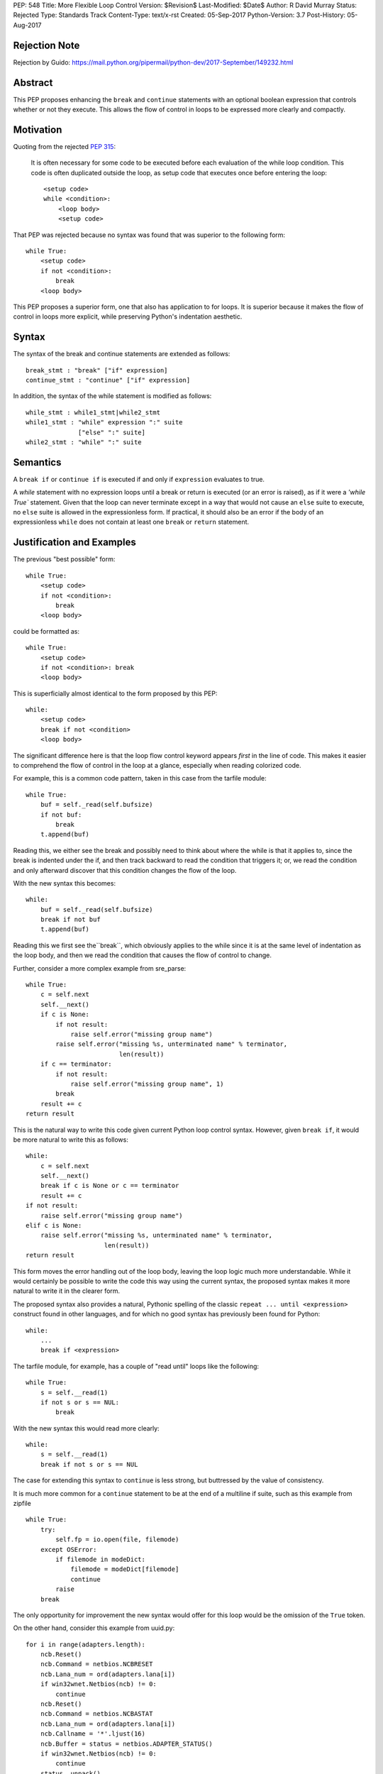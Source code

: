 PEP: 548
Title: More Flexible Loop Control
Version: $Revision$
Last-Modified: $Date$
Author: R David Murray
Status: Rejected
Type: Standards Track
Content-Type: text/x-rst
Created: 05-Sep-2017
Python-Version: 3.7
Post-History: 05-Aug-2017


Rejection Note
==============

Rejection by Guido:
https://mail.python.org/pipermail/python-dev/2017-September/149232.html


Abstract
========

This PEP proposes enhancing the ``break`` and ``continue`` statements
with an optional boolean expression that controls whether or not
they execute.  This allows the flow of control in loops to be
expressed more clearly and compactly.


Motivation
==========

Quoting from the rejected :pep:`315`:

    It is often necessary for some code to be executed before each
    evaluation of the while loop condition.  This code is often
    duplicated outside the loop, as setup code that executes once
    before entering the loop::

        <setup code>
        while <condition>:
            <loop body>
            <setup code>

That PEP was rejected because no syntax was found that was superior
to the following form::

    while True:
        <setup code>
        if not <condition>:
            break
        <loop body>

This PEP proposes a superior form, one that also has application to
for loops. It is superior because it makes the flow of control in
loops more explicit, while preserving Python's indentation aesthetic.


Syntax
======

The syntax of the break and continue statements are extended
as follows::

    break_stmt : "break" ["if" expression]
    continue_stmt : "continue" ["if" expression]

In addition, the syntax of the while statement is modified as follows::

    while_stmt : while1_stmt|while2_stmt
    while1_stmt : "while" expression ":" suite
                  ["else" ":" suite]
    while2_stmt : "while" ":" suite


Semantics
=========

A ``break if`` or ``continue if`` is executed if and only if
``expression`` evaluates to true.

A `while` statement with no expression loops until a break or return
is executed (or an error is raised), as if it were a `'while True``
statement.  Given that the loop can never terminate except in a
way that would not cause an ``else`` suite to execute, no ``else``
suite is allowed in the expressionless form.  If practical, it
should also be an error if the body of an expressionless ``while``
does not contain at least one ``break`` or ``return`` statement.


Justification and Examples
==========================

The previous "best possible" form::

    while True:
        <setup code>
        if not <condition>:
            break
        <loop body>

could be formatted as::

    while True:
        <setup code>
        if not <condition>: break
        <loop body>

This is superficially almost identical to the form proposed by this
PEP::

    while:
        <setup code>
        break if not <condition>
        <loop body>

The significant difference here is that the loop flow control
keyword appears *first* in the line of code.  This makes it easier
to comprehend the flow of control in the loop at a glance, especially
when reading colorized code.

For example, this is a common code pattern, taken in this case
from the tarfile module::

    while True:
        buf = self._read(self.bufsize)
        if not buf:
            break
        t.append(buf)

Reading this, we either see the break and possibly need to think about
where the while is that it applies to, since the break is indented
under the if, and then track backward to read the condition that
triggers it; or, we read the condition and only afterward discover
that this condition changes the flow of the loop.

With the new syntax this becomes::

    while:
        buf = self._read(self.bufsize)
        break if not buf
        t.append(buf)

Reading this we first see the``break``, which obviously applies to
the while since it is at the same level of indentation as the loop
body, and then we read the condition that causes the flow of control
to change.

Further, consider a more complex example from sre_parse::

    while True:
        c = self.next
        self.__next()
        if c is None:
            if not result:
                raise self.error("missing group name")
            raise self.error("missing %s, unterminated name" % terminator,
                             len(result))
        if c == terminator:
            if not result:
                raise self.error("missing group name", 1)
            break
        result += c
    return result

This is the natural way to write this code given current Python
loop control syntax.  However, given ``break if``, it would be more
natural to write this as follows::

    while:
        c = self.next
        self.__next()
        break if c is None or c == terminator
        result += c
    if not result:
        raise self.error("missing group name")
    elif c is None:
        raise self.error("missing %s, unterminated name" % terminator,
                         len(result))
    return result

This form moves the error handling out of the loop body, leaving the
loop logic much more understandable.  While it would certainly be
possible to write the code this way using the current syntax, the
proposed syntax makes it more natural to write it in the clearer form.

The proposed syntax also provides a natural, Pythonic spelling of
the classic  ``repeat ... until <expression>`` construct found in
other languages, and for which no good syntax has previously been
found for Python::

    while:
        ...
        break if <expression>

The tarfile module, for example, has a couple of "read until" loops like
the following::

    while True:
        s = self.__read(1)
        if not s or s == NUL:
            break

With the new syntax this would read more clearly::

    while:
        s = self.__read(1)
        break if not s or s == NUL

The case for extending this syntax to ``continue`` is less strong,
but buttressed by the value of consistency.

It is much more common for a ``continue`` statement to be at the
end of a multiline if suite, such as this example from zipfile ::

    while True:
        try:
            self.fp = io.open(file, filemode)
        except OSError:
            if filemode in modeDict:
                filemode = modeDict[filemode]
                continue
            raise
        break

The only opportunity for improvement the new syntax would offer for
this loop would be the omission of the ``True`` token.

On the other hand, consider this example from uuid.py::

    for i in range(adapters.length):
        ncb.Reset()
        ncb.Command = netbios.NCBRESET
        ncb.Lana_num = ord(adapters.lana[i])
        if win32wnet.Netbios(ncb) != 0:
            continue
        ncb.Reset()
        ncb.Command = netbios.NCBASTAT
        ncb.Lana_num = ord(adapters.lana[i])
        ncb.Callname = '*'.ljust(16)
        ncb.Buffer = status = netbios.ADAPTER_STATUS()
        if win32wnet.Netbios(ncb) != 0:
            continue
        status._unpack()
        bytes = status.adapter_address[:6]
        if len(bytes) != 6:
            continue
        return int.from_bytes(bytes, 'big')

This becomes::

    for i in range(adapters.length):
        ncb.Reset()
        ncb.Command = netbios.NCBRESET
        ncb.Lana_num = ord(adapters.lana[i])
        continue if win32wnet.Netbios(ncb) != 0
        ncb.Reset()
        ncb.Command = netbios.NCBASTAT
        ncb.Lana_num = ord(adapters.lana[i])
        ncb.Callname = '*'.ljust(16)
        ncb.Buffer = status = netbios.ADAPTER_STATUS()
        continue if win32wnet.Netbios(ncb) != 0
        status._unpack()
        bytes = status.adapter_address[:6]
        continue if len(bytes) != 6
        return int.from_bytes(bytes, 'big')

This example indicates that there are non-trivial use cases where
``continue if`` also improves the readability of the loop code.

It is probably significant to note that all of the examples selected
for this PEP were found by grepping the standard library for ``while
True`` and ``continue``, and the relevant examples were found in
the first four modules inspected.


Copyright
=========

This document is placed in the public domain.
